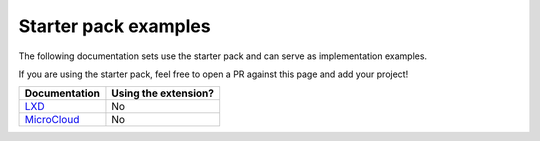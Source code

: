 .. _examples:

Starter pack examples
=====================

The following documentation sets use the starter pack and can serve as implementation examples.

If you are using the starter pack, feel free to open a PR against this page and add your project!

.. list-table::
   :header-rows: 1

   * - Documentation
     - Using the extension?
   * - `LXD <https://documentation.ubuntu.com/lxd/en/latest/>`_
     - No
   * - `MicroCloud <https://canonical-microcloud.readthedocs-hosted.com/en/latest/>`_
     - No
